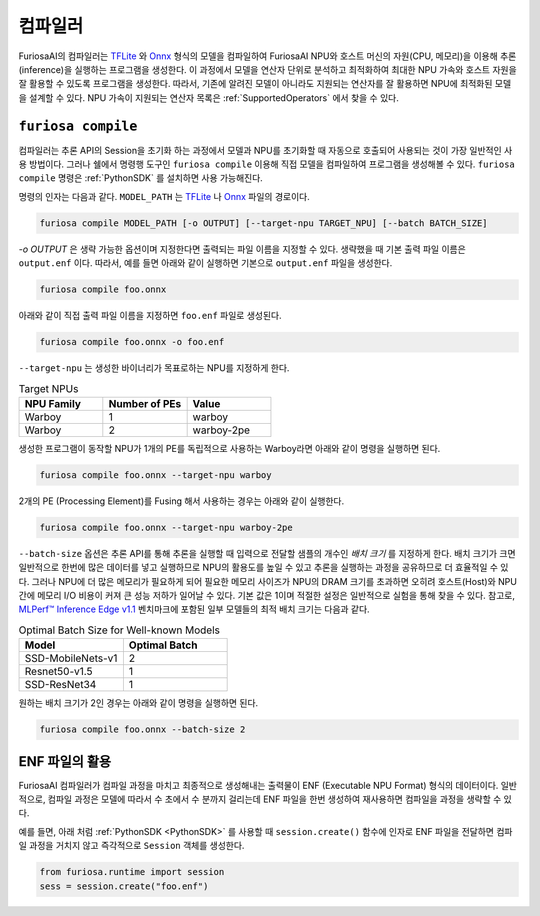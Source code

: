 .. _Compiler:

****************************************
컴파일러
****************************************
FuriosaAI의 컴파일러는 `TFLite <https://www.tensorflow.org/lite>`_ 와 `Onnx <https://onnx.ai/>`_
형식의 모델을 컴파일하여 FuriosaAI NPU와 호스트 머신의 자원(CPU, 메모리)을 이용해 추론(inference)을
실행하는 프로그램을 생성한다. 이 과정에서 모델을 연산자 단위로 분석하고 최적화하여 최대한 NPU 가속와 호스트 자원을
잘 활용할 수 있도록 프로그램을 생성한다. 따라서, 기존에 알려진 모델이 아니라도 지원되는
연산자를 잘 활용하면 NPU에 최적화된 모델을 설계할 수 있다.
NPU 가속이 지원되는 연산자 목록은 :ref:`SupportedOperators` 에서 찾을 수 있다.

.. _CompilerCli:

``furiosa compile``
-------------------------------------------------
컴파일러는 추론 API의 Session을 초기화 하는 과정에서 모델과 NPU를 초기화할 때
자동으로 호출되어 사용되는 것이 가장 일반적인 사용 방법이다.
그러나 쉘에서 명령행 도구인 ``furiosa compile`` 이용해 직접 모델을 컴파일하여 프로그램을 생성해볼 수 있다.
``furiosa compile`` 명령은 :ref:`PythonSDK` 를 설치하면 사용 가능해진다.

명령의 인자는 다음과 같다. ``MODEL_PATH`` 는
`TFLite <https://www.tensorflow.org/lite>`_ 나 `Onnx <https://onnx.ai/>`_ 파일의 경로이다.

.. code-block:: sh

  furiosa compile MODEL_PATH [-o OUTPUT] [--target-npu TARGET_NPU] [--batch BATCH_SIZE]

`-o OUTPUT` 은 생략 가능한 옵션이며 지정한다면 출력되는 파일 이름을 지정할 수 있다.
생략했을 때 기본 출력 파일 이름은 ``output.enf`` 이다.
따라서, 예를 들면 아래와 같이 실행하면 기본으로 ``output.enf`` 파일을 생성한다.

.. code-block:: sh

  furiosa compile foo.onnx

아래와 같이 직접 출력 파일 이름을 지정하면 ``foo.enf`` 파일로 생성된다.

.. code-block::

  furiosa compile foo.onnx -o foo.enf

``--target-npu`` 는 생성한 바이너리가 목표로하는 NPU를 지정하게 한다.

.. list-table:: Target NPUs
   :widths: 50 50 50
   :header-rows: 1

   * - NPU Family
     - Number of PEs
     - Value
   * - Warboy
     - 1
     - warboy
   * - Warboy
     - 2
     - warboy-2pe

생성한 프로그램이 동작할 NPU가 1개의 PE를 독립적으로 사용하는 Warboy라면 아래와 같이 명령을 실행하면 된다.

.. code-block::

  furiosa compile foo.onnx --target-npu warboy

2개의 PE (Processing Element)를 Fusing 해서 사용하는 경우는 아래와 같이 실행한다.

.. code-block::

  furiosa compile foo.onnx --target-npu warboy-2pe

``--batch-size`` 옵션은 추론 API를 통해 추론을 실행할 때
입력으로 전달할 샘플의 개수인 `배치 크기` 를 지정하게 한다.
배치 크기가 크면 일반적으로 한번에 많은 데이터를 넣고 실행하므로
NPU의 활용도를 높일 수 있고 추론을 실행하는 과정을 공유하므로 더 효율적일 수 있다.
그러나 NPU에 더 많은 메모리가 필요하게 되어 필요한 메모리 사이즈가 NPU의 DRAM 크기를 초과하면
오히려 호스트(Host)와 NPU간에 메모리 I/O 비용이 커져 큰 성능 저하가 일어날 수 있다.
기본 값은 1이며 적절한 설정은 일반적으로 실험을 통해 찾을 수 있다.
참고로, `MLPerf™ Inference Edge v1.1 <https://mlcommons.org/en/inference-edge-11/>`_
벤치마크에 포함된 일부 모델들의 최적 배치 크기는 다음과 같다.

.. list-table:: Optimal Batch Size for Well-known Models
   :widths: 50 50
   :header-rows: 1

   * - Model
     - Optimal Batch
   * - SSD-MobileNets-v1
     - 2
   * - Resnet50-v1.5
     - 1
   * - SSD-ResNet34
     - 1


원하는 배치 크기가 2인 경우는 아래와 같이 명령을 실행하면 된다.

.. code-block::

  furiosa compile foo.onnx --batch-size 2


ENF 파일의 활용
---------------------------------
FuriosaAI 컴파일러가 컴파일 과정을 마치고 최종적으로 생성해내는 출력물이
ENF (Executable NPU Format) 형식의 데이터이다.
일반적으로, 컴파일 과정은 모델에 따라서 수 초에서 수 분까지 걸리는데
ENF 파일을 한번 생성하여 재사용하면 컴파일을 과정을 생략할 수 있다.

예를 들면, 아래 처럼 :ref:`PythonSDK <PythonSDK>` 를 사용할 때 ``session.create()``
함수에 인자로 ENF 파일을 전달하면 컴파일 과정을 거치지 않고 즉각적으로
``Session`` 객체를 생성한다.

.. code-block:: python

  from furiosa.runtime import session
  sess = session.create("foo.enf")